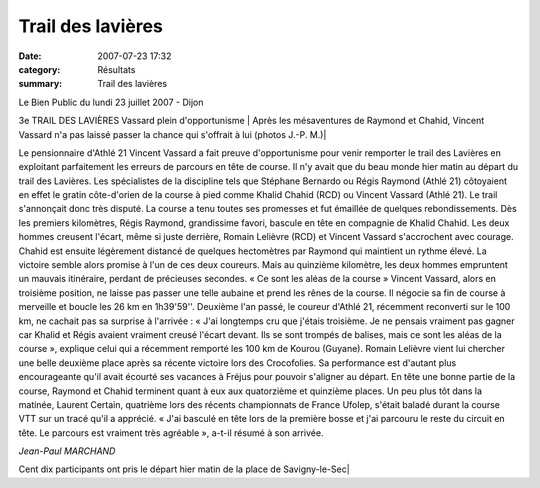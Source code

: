 Trail des lavières
==================

:date: 2007-07-23 17:32
:category: Résultats
:summary: Trail des lavières

Le Bien Public du lundi 23 juillet 2007 - Dijon

3e TRAIL DES LAVIÈRES
Vassard plein d'opportunisme
| Après les mésaventures de Raymond et Chahid, Vincent Vassard n'a pas laissé passer la chance qui s'offrait à lui (photos J.-P. M.)|

.. | Après les mésaventures de Raymond et Chahid, Vincent Vassard n'a pas laissé passer la chance qui s'offrait à lui (photos J.-P. M.)| image:: http://assets.acr-dijon.org/old/httpwwwbienpubliccomphotos-spop0602_230707.jpg





Le pensionnaire d'Athlé 21 Vincent Vassard a fait preuve d'opportunisme pour venir remporter le trail des Lavières en exploitant parfaitement les erreurs de parcours en tête de course. Il n'y avait que du beau monde hier matin au départ du trail des Lavières. Les spécialistes de la discipline tels que Stéphane Bernardo ou Régis Raymond (Athlé 21) côtoyaient en effet le gratin côte-d'orien de la course à pied comme Khalid Chahid (RCD) ou Vincent Vassard (Athlé 21). Le trail s'annonçait donc très disputé. La course a tenu toutes ses promesses et fut émaillée de quelques rebondissements. Dès les premiers kilomètres, Régis Raymond, grandissime favori, bascule en tête en compagnie de Khalid Chahid. Les deux hommes creusent l'écart, même si juste derrière, Romain Lelièvre (RCD) et Vincent Vassard s'accrochent avec courage. Chahid est ensuite légèrement distancé de quelques hectomètres par Raymond qui maintient un rythme élevé. La victoire semble alors promise à l'un de ces deux coureurs. Mais au quinzième kilomètre, les deux hommes empruntent un mauvais itinéraire, perdant de précieuses secondes. « Ce sont les aléas de la course » Vincent Vassard, alors en troisième position, ne laisse pas passer une telle aubaine et prend les rênes de la course. Il négocie sa fin de course à merveille et boucle les 26 km en 1h39'59''. Deuxième l'an passé, le coureur d'Athlé 21, récemment reconverti sur le 100 km, ne cachait pas sa surprise à l'arrivée : « J'ai longtemps cru que j'étais troisième. Je ne pensais vraiment pas gagner car Khalid et Régis avaient vraiment creusé l'écart devant. Ils se sont trompés de balises, mais ce sont les aléas de la course », explique celui qui a récemment remporté les 100 km de Kourou (Guyane). Romain Lelièvre vient lui chercher une belle deuxième place après sa récente victoire lors des Crocofolies. Sa performance est d'autant plus encourageante qu'il avait écourté ses vacances à Fréjus pour pouvoir s'aligner au départ. En tête une bonne partie de la course, Raymond et Chahid terminent quant à eux aux quatorzième et quinzième places. Un peu plus tôt dans la matinée, Laurent Certain, quatrième lors des récents championnats de France Ufolep, s'était baladé durant la course VTT sur un tracé qu'il a apprécié. « J'ai basculé en tête lors de la première bosse et j'ai parcouru le reste du circuit en tête. Le parcours est vraiment très agréable », a-t-il résumé à son arrivée.


*Jean-Paul MARCHAND*

| Cent dix participants ont pris le départ hier matin de la place de Savigny-le-Sec|

.. | Cent dix participants ont pris le départ hier matin de la place de Savigny-le-Sec| image:: http://assets.acr-dijon.org/old/httpwwwbienpubliccomphotos-spop0601_230707.jpg
